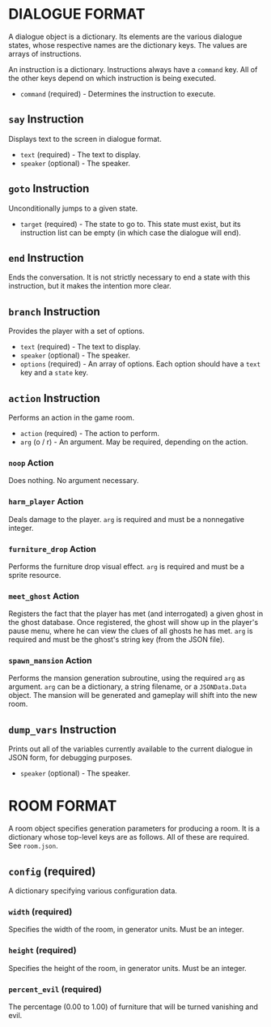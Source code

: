 
* DIALOGUE FORMAT
  A dialogue object is a dictionary. Its elements are the various
  dialogue states, whose respective names are the dictionary keys. The
  values are arrays of instructions.

  An instruction is a dictionary. Instructions always have a ~command~
  key. All of the other keys depend on which instruction is being executed.

  + ~command~ (required) - Determines the instruction to execute.
** ~say~ Instruction
   Displays text to the screen in dialogue format.
   + ~text~ (required) - The text to display.
   + ~speaker~ (optional) - The speaker.
** ~goto~ Instruction
   Unconditionally jumps to a given state.
   + ~target~ (required) - The state to go to. This state must exist,
     but its instruction list can be empty (in which case the dialogue will
     end).
** ~end~ Instruction
   Ends the conversation. It is not strictly necessary to end a state
   with this instruction, but it makes the intention more clear.
** ~branch~ Instruction
   Provides the player with a set of options.
   + ~text~ (required) - The text to display.
   + ~speaker~ (optional) - The speaker.
   + ~options~ (required) - An array of options. Each option should
     have a ~text~ key and a ~state~ key.
** ~action~ Instruction
   Performs an action in the game room.
   + ~action~ (required) - The action to perform.
   + ~arg~ (o / r) - An argument. May be required, depending on the action.
*** ~noop~ Action
    Does nothing. No argument necessary.
*** ~harm_player~ Action
    Deals damage to the player. ~arg~ is required and must be a
    nonnegative integer.
*** ~furniture_drop~ Action
    Performs the furniture drop visual effect. ~arg~ is required and
    must be a sprite resource.
*** ~meet_ghost~ Action
    Registers the fact that the player has met (and interrogated) a
    given ghost in the ghost database. Once registered, the ghost will
    show up in the player's pause menu, where he can view the clues of
    all ghosts he has met. ~arg~ is required and must be the ghost's
    string key (from the JSON file).
*** ~spawn_mansion~ Action
    Performs the mansion generation subroutine, using the required
    ~arg~ as argument. ~arg~ can be a dictionary, a string filename,
    or a ~JSONData.Data~ object. The mansion will be generated and
    gameplay will shift into the new room.
** ~dump_vars~ Instruction
   Prints out all of the variables currently available to the current
   dialogue in JSON form, for debugging purposes.
   + ~speaker~ (optional) - The speaker.
* ROOM FORMAT
  A room object specifies generation parameters for producing a room.
  It is a dictionary whose top-level keys are as follows. All of these
  are required. See ~room.json~.
** ~config~ (required)
   A dictionary specifying various configuration data.
*** ~width~ (required)
    Specifies the width of the room, in generator units. Must be an
    integer.
*** ~height~ (required)
    Specifies the height of the room, in generator units. Must be an
    integer.
*** ~percent_evil~ (required)
    The percentage (0.00 to 1.00) of furniture that will be turned
    vanishing and evil.
